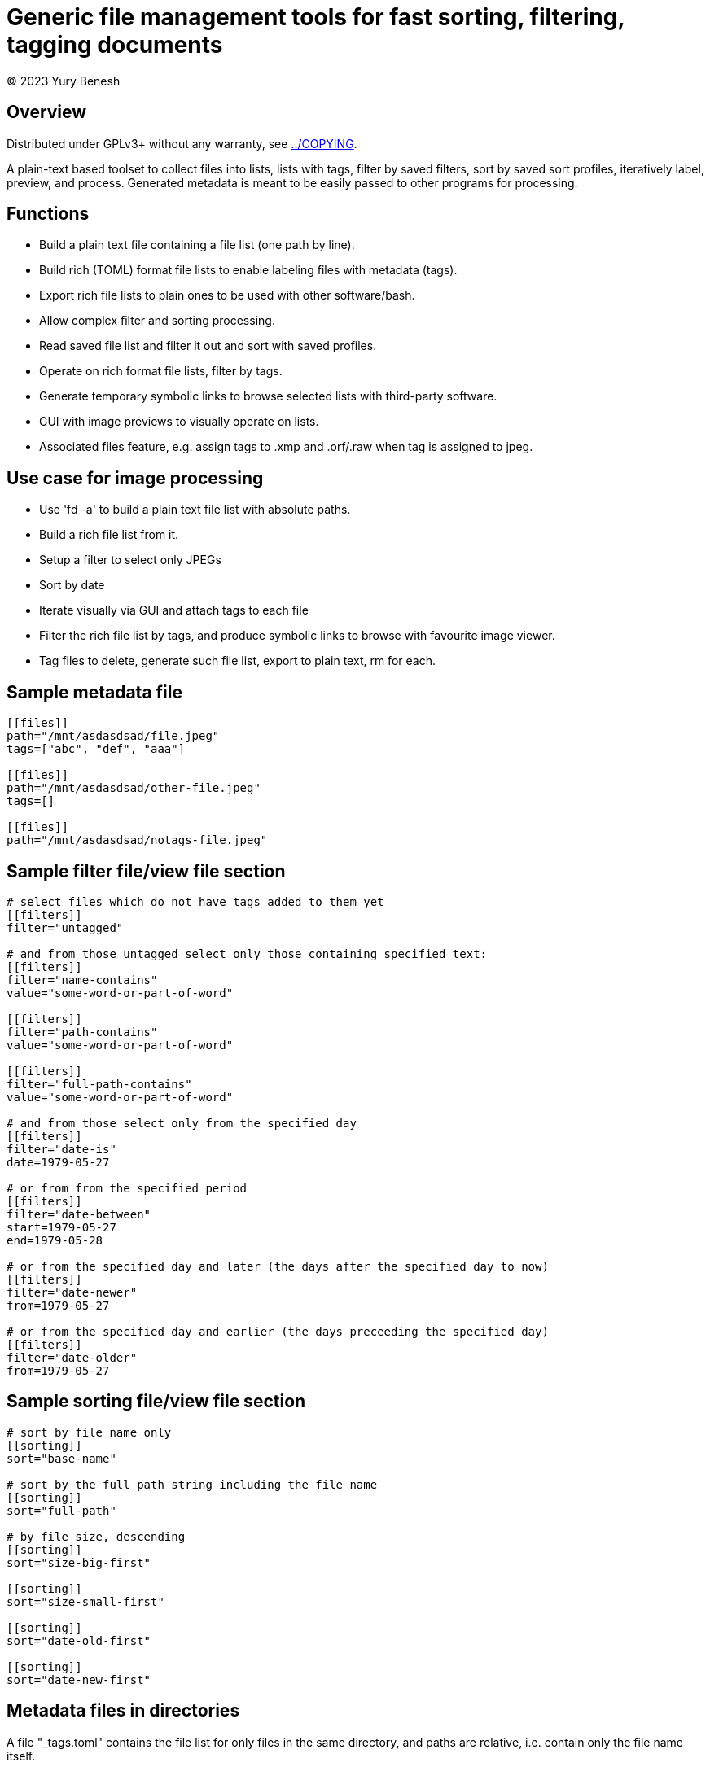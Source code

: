 = Generic file management tools for fast sorting, filtering, tagging documents
(C) 2023 Yury Benesh

== Overview
Distributed under GPLv3+ without any warranty, see link:../COPYING[].

A plain-text based toolset to collect files into lists, lists with tags,
filter by saved filters, sort by saved sort profiles, iteratively label,
preview, and process. Generated metadata is meant to be easily passed to other
programs for processing.

== Functions

* Build a plain text file containing a file list (one path by line).
* Build rich (TOML) format file lists to enable labeling files with metadata
(tags).
* Export rich file lists to plain ones to be used with other software/bash.
* Allow complex filter and sorting processing.
* Read saved file list and filter it out and sort with saved profiles.
* Operate on rich format file lists, filter by tags.
* Generate temporary symbolic links to browse selected lists with third-party
software.
* GUI with image previews to visually operate on lists.
* Associated files feature, e.g. assign tags to .xmp and .orf/.raw when tag is
assigned to jpeg.

== Use case for image processing
* Use 'fd -a' to build a plain text file list with absolute paths.
* Build a rich file list from it.
* Setup a filter to select only JPEGs
* Sort by date
* Iterate visually via GUI and attach tags to each file
* Filter the rich file list by tags, and produce symbolic links to browse with
favourite image viewer.
* Tag files to delete, generate such file list, export to plain text, rm for
each.

== Sample metadata file

[source,toml]
----
[[files]]
path="/mnt/asdasdsad/file.jpeg"
tags=["abc", "def", "aaa"]

[[files]]
path="/mnt/asdasdsad/other-file.jpeg"
tags=[]

[[files]]
path="/mnt/asdasdsad/notags-file.jpeg"

----

== Sample filter file/view file section

[source,toml]
----
# select files which do not have tags added to them yet
[[filters]]
filter="untagged"

# and from those untagged select only those containing specified text:
[[filters]]
filter="name-contains"
value="some-word-or-part-of-word"

[[filters]]
filter="path-contains"
value="some-word-or-part-of-word"

[[filters]]
filter="full-path-contains"
value="some-word-or-part-of-word"

# and from those select only from the specified day
[[filters]]
filter="date-is"
date=1979-05-27

# or from from the specified period
[[filters]]
filter="date-between"
start=1979-05-27
end=1979-05-28

# or from the specified day and later (the days after the specified day to now)
[[filters]]
filter="date-newer"
from=1979-05-27

# or from the specified day and earlier (the days preceeding the specified day)
[[filters]]
filter="date-older"
from=1979-05-27

----

== Sample sorting file/view file section

[source,toml]
----
# sort by file name only
[[sorting]]
sort="base-name"

# sort by the full path string including the file name
[[sorting]]
sort="full-path"

# by file size, descending
[[sorting]]
sort="size-big-first"

[[sorting]]
sort="size-small-first"

[[sorting]]
sort="date-old-first"

[[sorting]]
sort="date-new-first"

----

== Metadata files in directories
A file "_tags.toml" contains the file list for only files in the same directory,
and paths are relative, i.e. contain only the file name itself.

.Commands to manage such files
* Create
* Remove non-existing files from list


